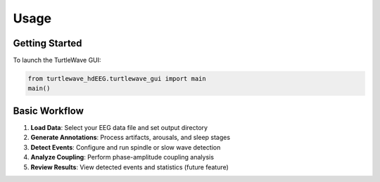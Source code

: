 Usage
=====

Getting Started
--------------

To launch the TurtleWave GUI:

.. code-block:: python

   from turtlewave_hdEEG.turtlewave_gui import main
   main()

Basic Workflow
-------------

1. **Load Data**: Select your EEG data file and set output directory
2. **Generate Annotations**: Process artifacts, arousals, and sleep stages
3. **Detect Events**: Configure and run spindle or slow wave detection
4. **Analyze Coupling**: Perform phase-amplitude coupling analysis
5. **Review Results**: View detected events and statistics (future feature)